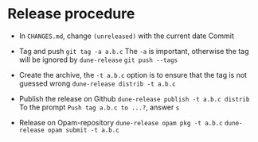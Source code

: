 * Release procedure

- In =CHANGES.md=, change =(unreleased)= with the current date
  Commit

- Tag and push
  =git tag -a a.b.c=
  The =-a= is important, otherwise the tag will be ignored by =dune-release=
  =git push --tags=

- Create the archive, the =-t a.b.c= option is to ensure that the tag is not guessed wrong
  =dune-release distrib -t a.b.c=

- Publish the release on Github
  =dune-release publish -t a.b.c distrib=
  To the prompt =Push tag a.b.c to ...?=, answer =s=

- Release on Opam-repository
  =dune-release opam pkg -t a.b.c=
  =dune-release opam submit -t a.b.c=
